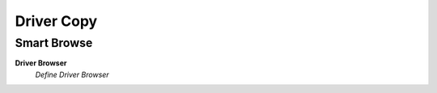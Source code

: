 
.. _functional-guide/process/dd_drivercopy:

===========
Driver Copy
===========


Smart Browse
------------
\ **Driver Browser**\ 
 \ *Define Driver Browser*\ 
